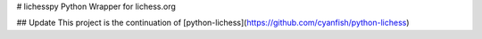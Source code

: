 # lichesspy
Python Wrapper for lichess.org


## Update 
This project is the continuation of [python-lichess](https://github.com/cyanfish/python-lichess)
